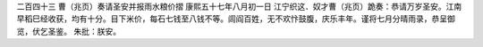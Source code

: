 二百四十三 曹（兆页）奏请圣安并报雨水粮价摺 
康熙五十七年八月初一日 
江宁织这．奴才曹（兆页）跪奏：恭请万岁圣安。江南早稻巳经收获，均有十分。目下米价，每石七钱至八钱不等。闾阎百姓，无不欢忭鼓腹，庆乐丰年。谨将七月分晴雨录，恭呈御览，伏乞圣鉴。 
朱批：朕安。 